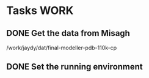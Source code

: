 #+STARTUP: overview
#+TAGS: WORK(w) IMPROVEMENT(I) LIFE(l) FINANCE(f) READ(r)
#+STARTUP: hidestars

* Tasks                                                                :WORK:
:PROPERTIES:
:CATEGORY: Tasks
:END:

** DONE Get the data from Misagh
CLOSED: [2016-05-24 Tue 12:23] SCHEDULED: <2016-05-24 Tue>
/work/jaydy/dat/final-modeller-pdb-110k-cp

** DONE Set the running environment
CLOSED: [2016-05-24 Tue 13:05] SCHEDULED: <2016-05-24 Tue 13:15>
:LOGBOOK:
CLOCK: [2016-05-24 Tue 12:28]--[2016-05-24 Tue 13:05] =>  0:37
:END:

